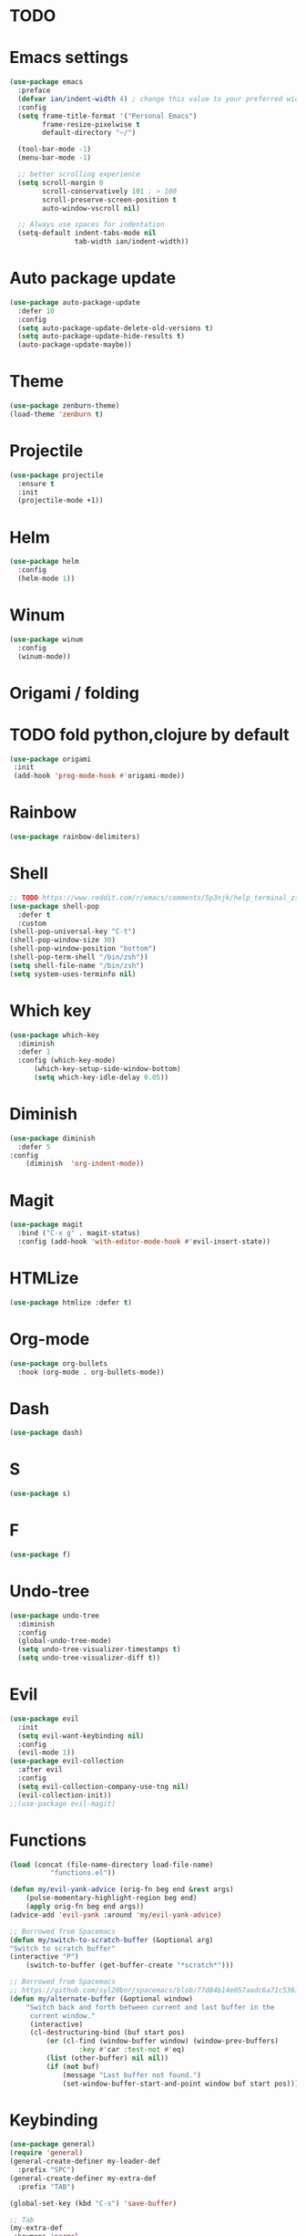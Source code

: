 * TODO

* Emacs settings
#+BEGIN_SRC emacs-lisp
  (use-package emacs
    :preface
    (defvar ian/indent-width 4) ; change this value to your preferred width
    :config
    (setq frame-title-format '("Personal Emacs")
          frame-resize-pixelwise t
          default-directory "~/")

    (tool-bar-mode -1)
    (menu-bar-mode -1)

    ;; better scrolling experience
    (setq scroll-margin 0
          scroll-conservatively 101 ; > 100
          scroll-preserve-screen-position t
          auto-window-vscroll nil)

    ;; Always use spaces for indentation
    (setq-default indent-tabs-mode nil
                  tab-width ian/indent-width))
#+END_SRC
* Auto package update
#+BEGIN_SRC emacs-lisp
    (use-package auto-package-update
      :defer 10
      :config
      (setq auto-package-update-delete-old-versions t)
      (setq auto-package-update-hide-results t)
      (auto-package-update-maybe))
#+END_SRC
* Theme
#+BEGIN_SRC emacs-lisp
    (use-package zenburn-theme)
    (load-theme 'zenburn t)
#+END_SRC
* Projectile
#+BEGIN_SRC emacs-lisp
(use-package projectile
  :ensure t
  :init
  (projectile-mode +1))
#+END_SRC
* Helm
#+BEGIN_SRC emacs-lisp
    (use-package helm
      :config
      (helm-mode 1))
#+END_SRC
* Winum
#+BEGIN_SRC emacs-lisp
    (use-package winum
      :config
      (winum-mode))
#+END_SRC
* Origami / folding
* TODO fold python,clojure by default
#+BEGIN_SRC emacs-lisp
   (use-package origami
    :init
    (add-hook 'prog-mode-hook #'origami-mode))
#+END_SRC
* Rainbow
#+BEGIN_SRC emacs-lisp
   (use-package rainbow-delimiters)
#+END_SRC
* Shell
#+BEGIN_SRC emacs-lisp
    ;; TODO https://www.reddit.com/r/emacs/comments/5p3njk/help_terminal_zsh_control_characters_in_prompt/
    (use-package shell-pop
      :defer t
      :custom
	(shell-pop-universal-key "C-t")
	(shell-pop-window-size 30)
	(shell-pop-window-position "bottom")
	(shell-pop-term-shell "/bin/zsh"))
    (setq shell-file-name "/bin/zsh")
    (setq system-uses-terminfo nil)
#+END_SRC
* Which key
#+BEGIN_SRC emacs-lisp
    (use-package which-key
      :diminish
      :defer 1
      :config (which-key-mode)
	      (which-key-setup-side-window-bottom)
	      (setq which-key-idle-delay 0.05))
#+END_SRC
* Diminish
#+BEGIN_SRC emacs-lisp
    (use-package diminish
      :defer 5
	:config
	    (diminish  'org-indent-mode))
#+END_SRC
* Magit
#+BEGIN_SRC emacs-lisp
  (use-package magit
    :bind ("C-x g" . magit-status)
    :config (add-hook 'with-editor-mode-hook #'evil-insert-state))
#+END_SRC
* HTMLize
#+BEGIN_SRC emacs-lisp
    (use-package htmlize :defer t)
#+END_SRC
* Org-mode
#+BEGIN_SRC emacs-lisp
    (use-package org-bullets
      :hook (org-mode . org-bullets-mode))
#+END_SRC
* Dash
#+BEGIN_SRC emacs-lisp
    (use-package dash)
#+END_SRC
* S
#+BEGIN_SRC emacs-lisp
    (use-package s)
#+END_SRC
* F
#+BEGIN_SRC emacs-lisp
    (use-package f)
#+END_SRC
* Undo-tree
#+BEGIN_SRC emacs-lisp
    (use-package undo-tree
      :diminish
      :config
      (global-undo-tree-mode)
      (setq undo-tree-visualizer-timestamps t)
      (setq undo-tree-visualizer-diff t))
#+END_SRC
* Evil
#+BEGIN_SRC emacs-lisp
    (use-package evil
      :init
      (setq evil-want-keybinding nil)
      :config
      (evil-mode 1))
    (use-package evil-collection
      :after evil
      :config
      (setq evil-collection-company-use-tng nil)
      (evil-collection-init))
    ;;(use-package evil-magit)
#+END_SRC
* Functions
#+BEGIN_SRC emacs-lisp
    (load (concat (file-name-directory load-file-name)
              "functions.el"))

    (defun my/evil-yank-advice (orig-fn beg end &rest args)
        (pulse-momentary-highlight-region beg end)
        (apply orig-fn beg end args)) 
    (advice-add 'evil-yank :around 'my/evil-yank-advice)

    ;; Borrowed from Spacemacs
    (defun my/switch-to-scratch-buffer (&optional arg)
	"Switch to scratch buffer"
	(interactive "P")
        (switch-to-buffer (get-buffer-create "*scratch*")))
 
    ;; Borrowed from Spacemacs
    ;; https://github.com/syl20bnr/spacemacs/blob/77d84b14e057aadc6a71c536104b57c617600f35/core/core-funcs.el#L342
    (defun my/alternate-buffer (&optional window)
        "Switch back and forth between current and last buffer in the
         current window."
         (interactive)
         (cl-destructuring-bind (buf start pos)
             (or (cl-find (window-buffer window) (window-prev-buffers)
                     :key #'car :test-not #'eq)
             (list (other-buffer) nil nil))
             (if (not buf)
                 (message "Last buffer not found.")
                 (set-window-buffer-start-and-point window buf start pos))))
#+END_SRC
* Keybinding
#+BEGIN_SRC emacs-lisp
    (use-package general)
    (require 'general)
    (general-create-definer my-leader-def
      :prefix "SPC")
    (general-create-definer my-extra-def
      :prefix "TAB")

    (global-set-key (kbd "C-s") 'save-buffer)

    ;; Tab
    (my-extra-def
     :keymaps 'normal
     "TAB" 'origami-recursively-toggle-node)

    ;; Top
    (my-leader-def
      :keymaps 'normal
      "TAB" 'my/alternate-buffer
      "SPC" 'helm-M-x
      "1" 'winum-select-window-1
      "2" 'winum-select-window-2
      "3" 'winum-select-window-3
      "4" 'winum-select-window-4
      "5" 'winum-select-window-5
      "6" 'winum-select-window-6
      "7" 'winum-select-window-7
      "8" 'winum-select-window-8
      "9" 'winum-select-window-9
      "0" 'treemacs-select-window)

    ;; Application
    (my-leader-def 
      :keymaps 'normal
      "au" 'undo-tree-visualize)

    ;; Buffer
    (my-leader-def 
      :keymaps 'normal
      "bb" 'helm-buffers-list
      "bf" 'origami-toggle-all-nodes
      "bS" 'my/switch-to-scratch-buffer
      "bN" 'my/new-empty-buffer
      "bs" 'save-buffer)

    ;; File
    (my-leader-def
      :keymaps 'normal
      "ff" 'helm-find-files)
    
    ;; Git
    (my-leader-def
      :keymaps 'normal
      "gg" 'magit-status)

    ;; Projectile
    (my-leader-def
      :keymaps 'normal
      "pg" 'projectile-grep
      "pf" 'projectile-find-file
      "pb" 'projectile-display-buffer)

    ;; Window
    (my-leader-def
      :keymaps 'normal
      "wd" 'delete-window
      "w/" 'split-window-horizontally
      "w-" 'split-window-vertically)

    ;; Zoom
    (my-leader-def
      :keymaps 'normal
      "z+" 'text-scale-increase
      "z-" 'text-scale-decrese)
#+END_SRC
* Treemacs
#+BEGIN_SRC emacs-lisp
    (use-package treemacs
      :ensure t
      :defer t
      :config
      (progn
        (setq treemacs-collapse-dirs                 (if treemacs-python-executable 3 0)
              treemacs-deferred-git-apply-delay      0.5
              treemacs-directory-name-transformer    #'identity
              treemacs-display-in-side-window        t
              treemacs-eldoc-display                 t
              treemacs-file-event-delay              5000
              treemacs-file-extension-regex          treemacs-last-period-regex-value
              treemacs-file-follow-delay             0.2
              treemacs-file-name-transformer         #'identity
              treemacs-follow-after-init             t
              treemacs-git-command-pipe              ""
              treemacs-goto-tag-strategy             'refetch-index
              treemacs-indentation                   2
              treemacs-indentation-string            " "
              treemacs-is-never-other-window         nil
              treemacs-max-git-entries               5000
              treemacs-missing-project-action        'ask
              treemacs-move-forward-on-expand        nil
              treemacs-no-png-images                 nil
              treemacs-no-delete-other-windows       t
              treemacs-project-follow-cleanup        nil
              treemacs-persist-file                  (expand-file-name ".cache/treemacs-persist" user-emacs-directory)
              treemacs-position                      'left
              treemacs-read-string-input             'from-child-frame
              treemacs-recenter-distance             0.1
              treemacs-recenter-after-file-follow    nil
              treemacs-recenter-after-tag-follow     nil
              treemacs-recenter-after-project-jump   'always
              treemacs-recenter-after-project-expand 'on-distance
              treemacs-show-cursor                   nil
              treemacs-show-hidden-files             t
              treemacs-silent-filewatch              nil
              treemacs-silent-refresh                nil
              treemacs-sorting                       'alphabetic-asc
              treemacs-space-between-root-nodes      t
              treemacs-tag-follow-cleanup            t
              treemacs-tag-follow-delay              1.5
              treemacs-user-mode-line-format         nil
              treemacs-user-header-line-format       nil
              treemacs-width                         35
              treemacs-workspace-switch-cleanup      nil)

        ;; The default width and height of the icons is 22 pixels. If you are
        ;; using a Hi-DPI display, uncomment this to double the icon size.
        ;;(treemacs-resize-icons 44)
    
        (treemacs-follow-mode t)
        (treemacs-filewatch-mode t)
        (treemacs-fringe-indicator-mode 'always)
        (pcase (cons (not (null (executable-find "git")))
                     (not (null treemacs-python-executable)))
          (`(t . t)
           (treemacs-git-mode 'deferred))
          (`(t . _)
           (treemacs-git-mode 'simple)))))

    (use-package treemacs-evil
      :after treemacs evil
      :ensure t)

    (use-package treemacs-projectile
      :after treemacs projectile
      :ensure t)

     (use-package treemacs-icons-dired
       :after treemacs dired
       :ensure t
       :config (treemacs-icons-dired-mode))

     (use-package treemacs-magit
       :after treemacs magit
       :ensure t)
#+END_SRC
* Hooks
#+BEGIN_SRC emacs-lisp
  (add-hook 'prog-mode-hook #'rainbow-delimiters-mode)
#+END_SRC

